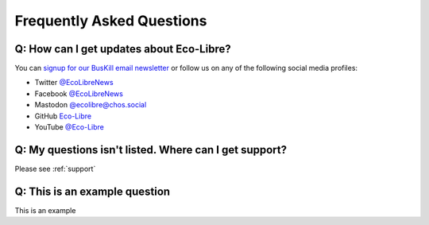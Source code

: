 .. _faq:

Frequently Asked Questions
==========================

.. _faq_follow:

Q: How can I get updates about Eco-Libre?
-----------------------------------------

You can `signup for our BusKill email newsletter <https://www.eco-libre.org/newsletter>`_ or follow us on any of the following social media profiles:

* Twitter `@EcoLibreNews <https://twitter.com/EcoLibreNews>`_
* Facebook `@EcoLibreNews <https://www.facebook.com/EcoLibreNews/>`_
* Mastodon `@ecolibre@chos.social <https://chaos.social/@ecolibre>`_
* GitHub `Eco-Libre <https://github.com/eco-libre>`_
* YouTube `@Eco-Libre <https://www.youtube.com/@Eco-Libre>`_

.. _faq_support:

Q: My questions isn't listed. Where can I get support?
------------------------------------------------------

Please see :ref:`support`

.. _faq_jacktest:

Q: This is an example question
------------------------------------------------------

This is an example
